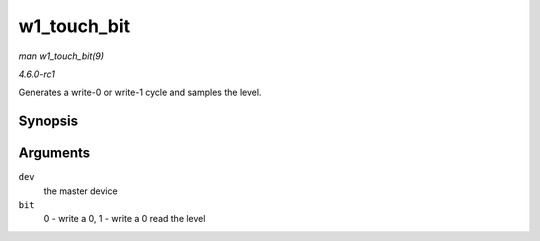 
.. _API-w1-touch-bit:

============
w1_touch_bit
============

*man w1_touch_bit(9)*

*4.6.0-rc1*

Generates a write-0 or write-1 cycle and samples the level.


Synopsis
========

.. c:function:: u8 w1_touch_bit( struct w1_master * dev, int bit )

Arguments
=========

``dev``
    the master device

``bit``
    0 - write a 0, 1 - write a 0 read the level

